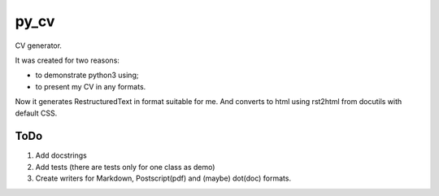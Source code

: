 #####
py_cv
#####

CV generator.

It was created for two reasons:

* to demonstrate python3 using;
* to present my CV in any formats.

Now it generates RestructuredText in format suitable for me. And converts to html using rst2html from docutils with default CSS.

ToDo
====

1. Add docstrings
2. Add tests (there are tests only for one class as demo)
3. Create writers for Markdown, Postscript(pdf) and (maybe) dot(doc) formats.
